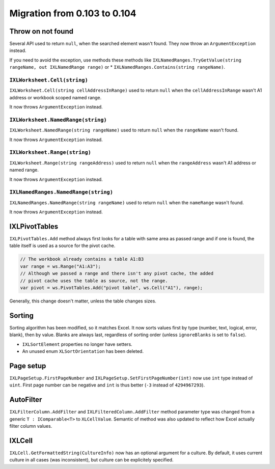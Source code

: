 #############################
Migration from 0.103 to 0.104
#############################

******************
Throw on not found
******************

Several API used to return ``null``, when the searched element wasn't found.
They now throw an ``ArgumentException`` instead.

If you need to avoid the exception, use methods these methods like
``IXLNamedRanges.TryGetValue(string rangeName, out IXLNamedRange range)`` or
* ``IXLNamedRanges.Contains(string rangeName)``.

``IXLWorksheet.Cell(string)``
#############################

``IXLWorksheet.Cell(string cellAddressInRange)`` used to return ``null`` when
the ``cellAddressInRange`` wasn't A1 address or workbook scoped named range.

It now throws ``ArgumentException`` instead.

``IXLWorksheet.NamedRange(string)``
###################################

``IXLWorksheet.NamedRange(string rangeName)`` used to return ``null`` when
the ``rangeName`` wasn't found.

It now throws ``ArgumentException`` instead.

``IXLWorksheet.Range(string)``
##############################

``IXLWorksheet.Range(string rangeAddress)`` used to return ``null`` when
the ``rangeAddress`` wasn't A1 address or named range.

It now throws ``ArgumentException`` instead.

``IXLNamedRanges.NamedRange(string)``
###################################

``IXLNamedRanges.NamedRange(string rangeName)`` used to return ``null`` when
the ``nameRange`` wasn't found.

It now throws ``ArgumentException`` instead.

**************
IXLPivotTables
**************

``IXLPivotTables.Add`` method always first looks for a table with same area as
passed range and if one is found, the table itself is used as a source for the
pivot cache.

.. code-block:: csharp

   // The workbook already contains a table A1:B3
   var range = ws.Range("A1:A3");
   // Although we passed a range and there isn't any pivot cache, the added
   // pivot cache uses the table as source, not the range.
   var pivot = ws.PivotTables.Add("pivot table", ws.Cell("A1"), range);

Generally, this change doesn't matter, unless the table changes sizes.

*******
Sorting
*******

Sorting algorithm has been modified, so it matches Excel. It now sorts values
first by type (number, text, logical, error, blank), then by value. Blanks are
always last, regardless of sorting order (unless ``ignoreBlanks`` is set to
``false``).

* ``IXLSortElement`` properties no longer have setters.
* An unused enum ``XLSortOrientation`` has been deleted.

**********
Page setup
**********

``IXLPageSetup.FirstPageNumber`` and ``IXLPageSetup.SetFirstPageNumber(int)``
now use ``int`` type instead of ``uint``. First page number can be negative and
``int`` is thus better (``-3`` instead of ``4294967293``).

**********
AutoFilter
**********

``IXLFilterColumn.AddFilter`` and ``IXLFilteredColumn.AddFilter`` method
parameter type was changed from a generic ``T : IComparable<T>`` to ``XLCellValue``.
Semantic of method was also updated to reflect how Excel actually filter column
values.

*******
IXLCell
*******

``IXLCell.GetFormattedString(CultureInfo)`` now has an optional argument for a
culture. By default, it uses current culture in all cases (was inconsistent),
but culture can be explicitely specified.